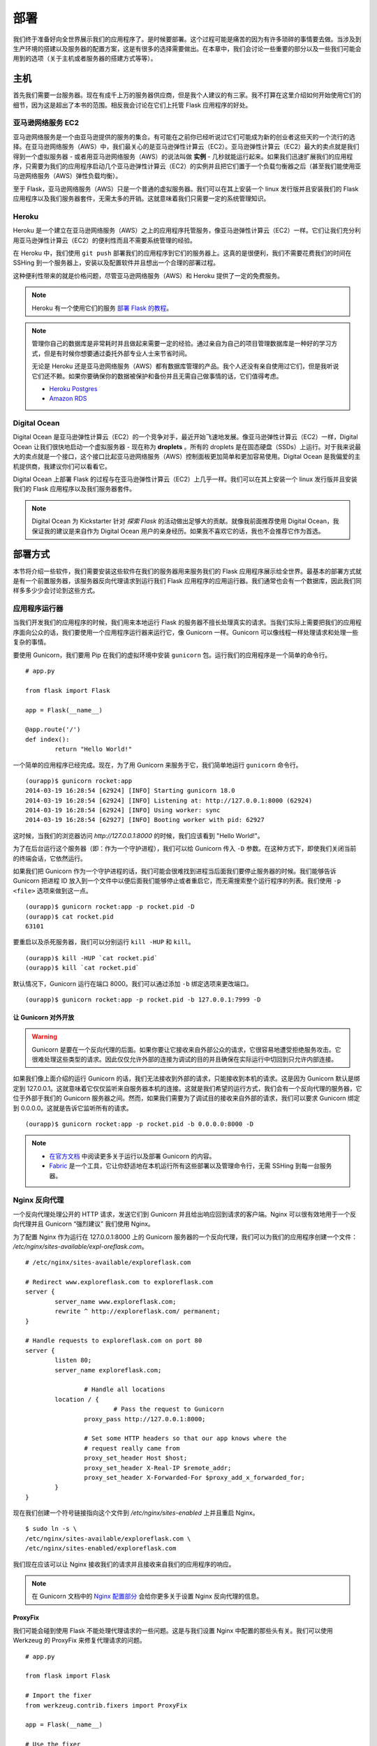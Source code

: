 
.. highlight:: python
    :linenothreshold: 0

部署
==========

.. image:: _static/images/deployment.png
   :alt: Deployment

我们终于准备好向全世界展示我们的应用程序了。是时候要部署。这个过程可能是痛苦的因为有许多琐碎的事情要去做。当涉及到生产环境的搭建以及服务器的配置方案，这是有很多的选择需要做出。在本章中，我们会讨论一些重要的部分以及一些我们可能会用到的选项（关于主机或者服务器的搭建方式等等）。


主机
--------

首先我们需要一台服务器。现在有成千上万的服务器供应商，但是我个人建议的有三家。我不打算在这里介绍如何开始使用它们的细节，因为这是超出了本书的范围。相反我会讨论在它们上托管 Flask 应用程序的好处。

亚马逊网络服务 EC2
~~~~~~~~~~~~~~~~~~~~~~~

亚马逊网络服务是一个由亚马逊提供的服务的集合。有可能在之前你已经听说过它们可能成为新的创业者这些天的一个流行的选择。在亚马逊网络服务（AWS）中，我们最关心的是亚马逊弹性计算云（EC2）。亚马逊弹性计算云（EC2）最大的卖点就是我们得到一个虚拟服务器 - 或者用亚马逊网络服务（AWS）的说法叫做 **实例** - 几秒就能运行起来。如果我们迅速扩展我们的应用程序，只需要为我们的应用程序启动几个亚马逊弹性计算云（EC2）的实例并且把它们置于一个负载匀衡器之后（甚至我们能使用亚马逊网络服务（AWS）弹性负载均衡）。

至于 Flask，亚马逊网络服务（AWS）只是一个普通的虚拟服务器。我们可以在其上安装一个 linux 发行版并且安装我们的 Flask 应用程序以及我们服务器套件，无需太多的开销。这就意味着我们只需要一定的系统管理知识。

Heroku
~~~~~~

Heroku 是一个建立在亚马逊网络服务（AWS）之上的应用程序托管服务，像亚马逊弹性计算云（EC2）一样。它们让我们充分利用亚马逊弹性计算云（EC2）的便利性而且不需要系统管理的经验。

在 Heroku 中，我们使用 ``git push`` 部署我们的应用程序到它们的服务器上。这真的是很便利，我们不需要花费我们的时间在 SSHing 到一个服务器上，安装以及配置软件并且想出一个合理的部署过程。

这种便利性带来的就是价格问题，尽管亚马逊网络服务（AWS）和 Heroku 提供了一定的免费服务。

.. note::

   Heroku 有一个使用它们的服务 `部署 Flask 的教程 <https://devcenter.heroku.com/articles/getting-started-with-python>`_。

.. note::

   管理你自己的数据库是非常耗时并且做起来需要一定的经验。通过亲自为自己的项目管理数据库是一种好的学习方式，但是有时候你想要通过委托外部专业人士来节省时间。

   无论是 Heroku 还是亚马逊网络服务（AWS）都有数据库管理的产品。我个人还没有亲自使用过它们，但是我听说它们还不赖。如果你要确保你的数据被保护和备份并且无需自己做事情的话，它们值得考虑。

   - `Heroku Postgres <https://www.heroku.com/postgres>`_
   - `Amazon RDS <https://aws.amazon.com/rds/>`_

Digital Ocean
~~~~~~~~~~~~~

Digital Ocean 是亚马逊弹性计算云（EC2）的一个竞争对手，最近开始飞速地发展。像亚马逊弹性计算云（EC2）一样，Digital Ocean 让我们很快地启动一个虚拟服务器 - 现在称为 **droplets** 。所有的 droplets 是在固态硬盘（SSDs）上运行。对于我来说最大的卖点就是一个接口，这个接口比起亚马逊网络服务（AWS）控制面板更加简单和更加容易使用。Digital Ocean 是我偏爱的主机提供商，我建议你们可以看看它。

Digital Ocean 上部署 Flask 的过程与在亚马逊弹性计算云（EC2）上几乎一样。我们可以在其上安装一个 linux 发行版并且安装我们的 Flask 应用程序以及我们服务器套件。

.. note::

   Digital Ocean 为 Kickstarter 针对 *探索 Flask* 的活动做出足够大的贡献。就像我前面推荐使用 Digital Ocean，我保证我的建议是来自作为 Digital Ocean 用户的亲身经历。如果我不喜欢它的话，我也不会推荐它作为首选。

部署方式
---------

本节将介绍一些软件，我们需要安装这些软件在我们的服务器用来服务我们的 Flask 应用程序展示给全世界。最基本的部署方式就是有一个前置服务器，该服务器反向代理请求到运行我们 Flask 应用程序的应用运行器。我们通常也会有一个数据库，因此我们同样多多少少会讨论到这些方式。


应用程序运行器
~~~~~~~~~~~~~~~~~~

当我们开发我们的应用程序的时候，我们用来本地运行 Flask 的服务器不擅长处理真实的请求。当我们实际上需要把我们的应用程序面向公众的话，我们要使用一个应用程序运行器来运行它，像 Gunicorn 一样。Gunicorn 可以像线程一样处理请求和处理一些复杂的事情。

要使用 Gunicorn，我们要用 Pip 在我们的虚拟环境中安装 ``gunicorn`` 包。运行我们的应用程序是一个简单的命令行。

::

    # app.py

    from flask import Flask

    app = Flask(__name__)

    @app.route('/')
    def index():
            return "Hello World!"

一个简单的应用程序已经完成。现在，为了用 Gunicorn 来服务于它，我们简单地运行 ``gunicorn`` 命令行。

::

   (ourapp)$ gunicorn rocket:app
   2014-03-19 16:28:54 [62924] [INFO] Starting gunicorn 18.0
   2014-03-19 16:28:54 [62924] [INFO] Listening at: http://127.0.0.1:8000 (62924)
   2014-03-19 16:28:54 [62924] [INFO] Using worker: sync
   2014-03-19 16:28:54 [62927] [INFO] Booting worker with pid: 62927

这时候，当我们的浏览器访问 *http://127.0.0.1:8000* 的时候，我们应该看到 "Hello World!"。

为了在后台运行这个服务器（即：作为一个守护进程），我们可以给 Gunicorn 传入 ``-D`` 参数。在这种方式下，即使我们关闭当前的终端会话，它依然运行。

如果我们把 Gunicorn 作为一个守护进程的话，我们可能会很难找到进程当后面我们要停止服务器的时候。我们能够告诉 Gunicorn 把进程 ID 放入到一个文件中以便后面我们能够停止或者重启它，而无需搜索整个运行程序的列表。我们使用 ``-p <file>`` 选项来做到这一点。

::

   (ourapp)$ gunicorn rocket:app -p rocket.pid -D
   (ourapp)$ cat rocket.pid
   63101

要重启以及杀死服务器，我们可以分别运行 ``kill -HUP`` 和 ``kill``。

::

   (ourapp)$ kill -HUP `cat rocket.pid`
   (ourapp)$ kill `cat rocket.pid`

默认情况下，Gunicorn 运行在端口 8000。我们可以通过添加 ``-b`` 绑定选项来更改端口。

::

   (ourapp)$ gunicorn rocket:app -p rocket.pid -b 127.0.0.1:7999 -D

让 Gunicorn 对外开放
^^^^^^^^^^^^^^^^^^^^^^

.. warning::

   Gunicorn 是要在一个反向代理的后面。如果你要让它接收来自外部公众的请求，它很容易地遭受拒绝服务攻击。它很难处理这些类型的请求。因此仅仅允许外部的连接为调试的目的并且确保在实际运行中切回到只允许内部连接。

如果我们像上面介绍的运行 Gunicorn 的话，我们无法接收到外部的请求，只能接收到本机的请求。这是因为 Gunicorn 默认是绑定到 127.0.0.1。这就意味着它仅仅监听来自服务器本机的连接。这就是我们希望的运行方式，我们会有一个反向代理的服务器，它位于外部于我们的 Gunicorn 服务器之间。然而，如果我们需要为了调试目的接收来自外部的请求，我们可以要求 Gunicorn 绑定到 0.0.0.0。这就是告诉它监听所有的请求。

::

    (ourapp)$ gunicorn rocket:app -p rocket.pid -b 0.0.0.0:8000 -D

.. note::

   - `在官方文档 <http://docs.gunicorn.org/en/latest/>`_ 中阅读更多关于运行以及部署 Gunicorn 的内容。
   - `Fabric <http://docs.fabfile.org/en/latest>`_ 是一个工具，它让你舒适地在本机运行所有这些部署以及管理命令行，无需 SSHing 到每一台服务器。

Nginx 反向代理
~~~~~~~~~~~~~~~~~~~

一个反向代理处理公开的 HTTP 请求，发送它们到 Gunicorn 并且给出响应回到请求的客户端。Nginx 可以很有效地用于一个反向代理并且 Gunicorn “强烈建议” 我们使用 Nginx。

为了配置 Nginx 作为运行在 127.0.0.1:8000 上的 Gunicorn 服务器的一个反向代理，我们可以为我们的应用程序创建一个文件：
*/etc/nginx/sites-available/expl-oreflask.com*。

::

    # /etc/nginx/sites-available/exploreflask.com

    # Redirect www.exploreflask.com to exploreflask.com
    server {
            server_name www.exploreflask.com;
            rewrite ^ http://exploreflask.com/ permanent;
    }

    # Handle requests to exploreflask.com on port 80
    server {
            listen 80;
            server_name exploreflask.com;

                    # Handle all locations
            location / {
                            # Pass the request to Gunicorn
                    proxy_pass http://127.0.0.1:8000;
                    
                    # Set some HTTP headers so that our app knows where the 
                    # request really came from
                    proxy_set_header Host $host;
                    proxy_set_header X-Real-IP $remote_addr;
                    proxy_set_header X-Forwarded-For $proxy_add_x_forwarded_for;
            }
    }

现在我们创建一个符号链接指向这个文件到 */etc/nginx/sites-enabled* 上并且重启 Nginx。

::

    $ sudo ln -s \
    /etc/nginx/sites-available/exploreflask.com \
    /etc/nginx/sites-enabled/exploreflask.com

我们现在应该可以让 Nginx 接收我们的请求并且接收来自我们的应用程序的响应。

.. note::

   在 Gunicorn 文档中的 `Nginx 配置部分 <http://docs.gunicorn.org/en/latest/deploy.html#nginx-configuration>`_ 会给你更多关于设置 Nginx 反向代理的信息。

ProxyFix
^^^^^^^^

我们可能会碰到使用 Flask 不能处理代理请求的一些问题。这是与我们设置 Nginx 中配置的那些头有关。我们可以使用 Werkzeug 的 ProxyFix 来修复代理请求的问题。

::

    # app.py

    from flask import Flask

    # Import the fixer
    from werkzeug.contrib.fixers import ProxyFix

    app = Flask(__name__)

    # Use the fixer
    app.wsgi_app = ProxyFix(app.wsgi_app)

    @app.route('/')
    def index():
            return "Hello World!"

.. note::

   - 在 `Werkzeug 官方文档 <http://werkzeug.pocoo.org/docs/contrib/fixers/#werkzeug.contrib.fixers.ProxyFix>`_ 中获取更多关于 ProxyFix 的信息。

摘要
-------

-  托管 Flask 应用程序的三个好的选择是 AWS EC2，Heroku 以及 Digital Ocean。
-  对于一个 Flask 应用程序最合理的部署搭配就是一个应用程序运行器和一个像 Nginx 的反向代理。
-  Gunicorn 应该位于 Nginx 后面并且监听在 127.0.0.1（内部请求）而不是监听在 0.0.0.0（外部请求）。
-  在你的 Flask 应用程序中使用 Werkzeug 的 ProxyFix 来处理合适的代理头。

